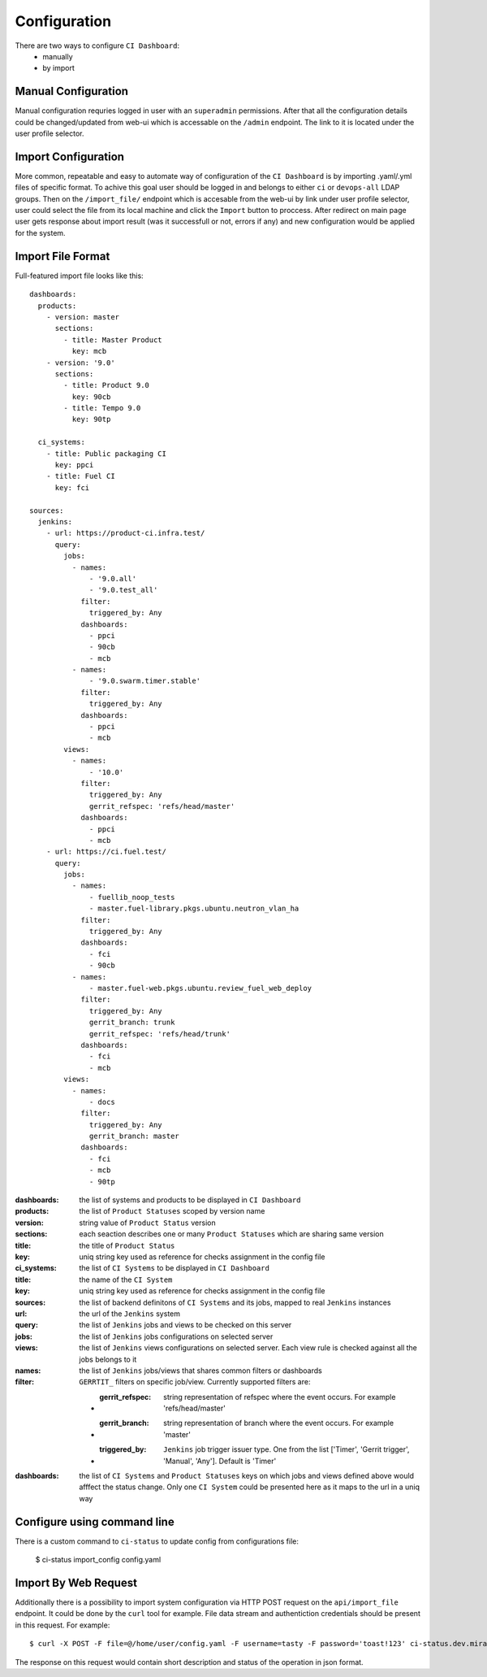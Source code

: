 Configuration
=============

There are two ways to configure ``CI Dashboard``:
  * manually
  * by import

.. _manual_configuration:

Manual Configuration
^^^^^^^^^^^^^^^^^^^^

Manual configuration requries logged in user with an ``superadmin`` permissions.
After that all the configuration details could be changed/updated from web-ui
which is accessable on the ``/admin`` endpoint. The link to it is located
under the user profile selector.

.. _import_configuration:

Import Configuration
^^^^^^^^^^^^^^^^^^^^

More common, repeatable and easy to automate way of configuration of the
``CI Dashboard`` is by importing .yaml/.yml files of specific format.
To achive this goal user should be logged in and belongs to either ``ci`` or
``devops-all`` LDAP groups.
Then on the ``/import_file/`` endpoint which is accesable from the web-ui by
link under user profile selector, user could select the file from its local
machine and click the ``Import`` button to proccess.
After redirect on main page user gets response about import result (was it
successfull or not, errors if any) and new configuration would be applied for
the system.

.. _import_file_format:

Import File Format
^^^^^^^^^^^^^^^^^^

Full-featured import file looks like this::

  dashboards:
    products:
      - version: master
        sections:
          - title: Master Product
            key: mcb
      - version: '9.0'
        sections:
          - title: Product 9.0
            key: 90cb
          - title: Tempo 9.0
            key: 90tp

    ci_systems:
      - title: Public packaging CI
        key: ppci
      - title: Fuel CI
        key: fci

  sources:
    jenkins:
      - url: https://product-ci.infra.test/
        query:
          jobs:
            - names:
                - '9.0.all'
                - '9.0.test_all'
              filter:
                triggered_by: Any
              dashboards:
                - ppci
                - 90cb
                - mcb
            - names:
                - '9.0.swarm.timer.stable'
              filter:
                triggered_by: Any
              dashboards:
                - ppci
                - mcb
          views:
            - names:
                - '10.0'
              filter:
                triggered_by: Any
                gerrit_refspec: 'refs/head/master'
              dashboards:
                - ppci
                - mcb
      - url: https://ci.fuel.test/
        query:
          jobs:
            - names:
                - fuellib_noop_tests
                - master.fuel-library.pkgs.ubuntu.neutron_vlan_ha
              filter:
                triggered_by: Any
              dashboards:
                - fci
                - 90cb
            - names:
                - master.fuel-web.pkgs.ubuntu.review_fuel_web_deploy
              filter:
                triggered_by: Any
                gerrit_branch: trunk
                gerrit_refspec: 'refs/head/trunk'
              dashboards:
                - fci
                - mcb
          views:
            - names:
                - docs
              filter:
                triggered_by: Any
                gerrit_branch: master
              dashboards:
                - fci
                - mcb
                - 90tp


:dashboards: the list of systems and products to be displayed in ``CI Dashboard``
:products: the list of ``Product Statuses`` scoped by version name
:version: string value of ``Product Status`` version
:sections: each seaction describes one or many ``Product Statuses`` which are sharing same version
:title: the title of ``Product Status``
:key: uniq string key used as reference for checks assignment in the config file
:ci_systems: the list of ``CI Systems`` to be displayed in ``CI Dashboard``
:title: the name of the ``CI System``
:key: uniq string key used as reference for checks assignment in the config file
:sources: the list of backend definitons of ``CI Systems`` and its jobs, mapped to real ``Jenkins`` instances
:url: the url of the ``Jenkins`` system
:query: the list of ``Jenkins`` jobs and views to be checked on this server
:jobs: the list of ``Jenkins`` jobs configurations on selected server
:views: the list of ``Jenkins`` views configurations on selected server. Each view rule is checked
  against all the jobs belongs to it
:names: the list of ``Jenkins`` jobs/views that shares common filters or dashboards
:filter: ``GERRTIT_`` filters on specific job/view. Currently supported filters are:

  * :gerrit_refspec: string representation of refspec where the event occurs. For example 'refs/head/master'
  * :gerrit_branch: string representation of branch where the event occurs. For example 'master'
  * :triggered_by: ``Jenkins`` job trigger issuer type. One from the list ['Timer', 'Gerrit trigger', 'Manual', 'Any']. Default is 'Timer'
:dashboards: the list of ``CI Systems`` and ``Product Statuses`` keys on which jobs and views defined above would afffect the status change. Only one ``CI System`` could be presented here as it maps to the url in a uniq way

.. _import_by_web_request:

Configure using command line
^^^^^^^^^^^^^^^^^^^^^^^^^^^^

There is a custom command to ``ci-status`` to update config from configurations file:

  $ ci-status import_config config.yaml

Import By Web Request
^^^^^^^^^^^^^^^^^^^^^

Additionally there is a possibility to import system configuration via HTTP POST request
on the ``api/import_file`` endpoint. It could be done by the ``curl`` tool for example.
File data stream and authentiction credentials should be present in this request.
For example::

  $ curl -X POST -F file=@/home/user/config.yaml -F username=tasty -F password='toast!123' ci-status.dev.mirantis.net/api/import_file/

The response on this request would contain short description and status of the
operation in json format.
